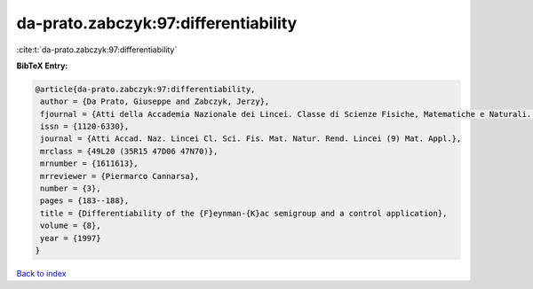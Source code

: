 da-prato.zabczyk:97:differentiability
=====================================

:cite:t:`da-prato.zabczyk:97:differentiability`

**BibTeX Entry:**

.. code-block:: bibtex

   @article{da-prato.zabczyk:97:differentiability,
    author = {Da Prato, Giuseppe and Zabczyk, Jerzy},
    fjournal = {Atti della Accademia Nazionale dei Lincei. Classe di Scienze Fisiche, Matematiche e Naturali. Rendiconti Lincei. Serie IX. Matematica e Applicazioni},
    issn = {1120-6330},
    journal = {Atti Accad. Naz. Lincei Cl. Sci. Fis. Mat. Natur. Rend. Lincei (9) Mat. Appl.},
    mrclass = {49L20 (35R15 47D06 47N70)},
    mrnumber = {1611613},
    mrreviewer = {Piermarco Cannarsa},
    number = {3},
    pages = {183--188},
    title = {Differentiability of the {F}eynman-{K}ac semigroup and a control application},
    volume = {8},
    year = {1997}
   }

`Back to index <../By-Cite-Keys.html>`_
